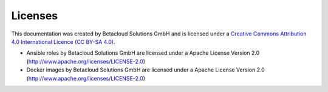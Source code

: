 ========
Licenses
========

This documentation was created by Betacloud Solutions GmbH and
is licensed under a
`Creative Commons Attribution 4.0 International Licence (CC BY-SA 4.0) <http://creativecommons.org/licenses/by-sa/4.0/>`_.

* Ansible roles by Betacloud Solutions GmbH are licensed under a Apache License Version 2.0 (http://www.apache.org/licenses/LICENSE-2.0)
* Docker images by Betacloud Solutions GmbH are licensed under a Apache License Version 2.0 (http://www.apache.org/licenses/LICENSE-2.0)
